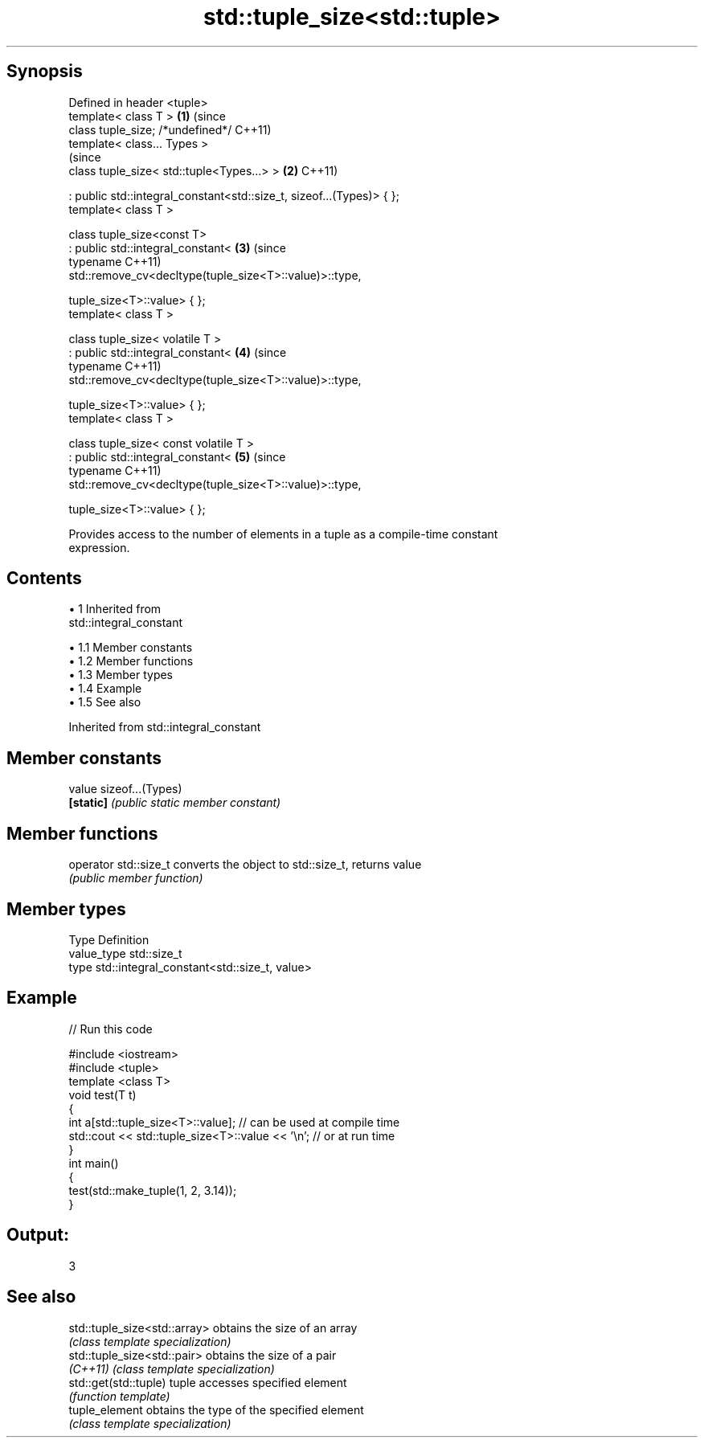 .TH std::tuple_size<std::tuple> 3 "Apr 19 2014" "1.0.0" "C++ Standard Libary"
.SH Synopsis
   Defined in header <tuple>
   template< class T >                                                      \fB(1)\fP (since
   class tuple_size; /*undefined*/                                              C++11)
   template< class... Types >
                                                                                (since
   class tuple_size< std::tuple<Types...> >                                 \fB(2)\fP C++11)

    : public std::integral_constant<std::size_t, sizeof...(Types)> { };
   template< class T >

   class tuple_size<const T>
    : public std::integral_constant<                                        \fB(3)\fP (since
                typename                                                        C++11)
   std::remove_cv<decltype(tuple_size<T>::value)>::type,

                tuple_size<T>::value> { };
   template< class T >

   class tuple_size< volatile T >
    : public std::integral_constant<                                        \fB(4)\fP (since
                typename                                                        C++11)
   std::remove_cv<decltype(tuple_size<T>::value)>::type,

                tuple_size<T>::value> { };
   template< class T >

   class tuple_size< const volatile T >
    : public std::integral_constant<                                        \fB(5)\fP (since
                typename                                                        C++11)
   std::remove_cv<decltype(tuple_size<T>::value)>::type,

                tuple_size<T>::value> { };

   Provides access to the number of elements in a tuple as a compile-time constant
   expression.

.SH Contents

     • 1 Inherited from
       std::integral_constant

          • 1.1 Member constants
          • 1.2 Member functions
          • 1.3 Member types
          • 1.4 Example
          • 1.5 See also

Inherited from std::integral_constant

.SH Member constants

   value    sizeof...(Types)
   \fB[static]\fP \fI(public static member constant)\fP

.SH Member functions

   operator std::size_t converts the object to std::size_t, returns value
                        \fI(public member function)\fP

.SH Member types

   Type       Definition
   value_type std::size_t
   type       std::integral_constant<std::size_t, value>

.SH Example

   
// Run this code

 #include <iostream>
 #include <tuple>
  
 template <class T>
 void test(T t)
 {
     int a[std::tuple_size<T>::value]; // can be used at compile time
  
     std::cout << std::tuple_size<T>::value << '\\n'; // or at run time
 }
  
 int main()
 {
     test(std::make_tuple(1, 2, 3.14));
 }

.SH Output:

 3

.SH See also

   std::tuple_size<std::array> obtains the size of an array
                               \fI(class template specialization)\fP
   std::tuple_size<std::pair>  obtains the size of a pair
   \fI(C++11)\fP                     \fI(class template specialization)\fP
   std::get(std::tuple)        tuple accesses specified element
                               \fI(function template)\fP
   tuple_element               obtains the type of the specified element
                               \fI(class template specialization)\fP
